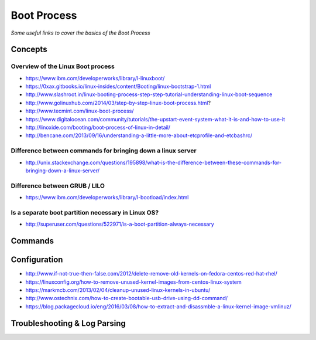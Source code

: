 *****************
Boot Process
*****************

*Some useful links to cover the basics of the Boot Process*

########
Concepts
########

Overview of the Linux Boot process
***************************************
- https://www.ibm.com/developerworks/library/l-linuxboot/
   
- https://0xax.gitbooks.io/linux-insides/content/Booting/linux-bootstrap-1.html

- http://www.slashroot.in/linux-booting-process-step-step-tutorial-understanding-linux-boot-sequence

- http://www.golinuxhub.com/2014/03/step-by-step-linux-boot-process.html?
   
- http://www.tecmint.com/linux-boot-process/

- https://www.digitalocean.com/community/tutorials/the-upstart-event-system-what-it-is-and-how-to-use-it

- http://linoxide.com/booting/boot-process-of-linux-in-detail/
   
- http://bencane.com/2013/09/16/understanding-a-little-more-about-etcprofile-and-etcbashrc/

Difference between commands for bringing down a linux server
******************************************************************************

- http://unix.stackexchange.com/questions/195898/what-is-the-difference-between-these-commands-for-bringing-down-a-linux-server/


Difference between GRUB / LILO
***************************************

- https://www.ibm.com/developerworks/library/l-bootload/index.html


Is a separate boot partition necessary in Linux OS?
**********************************************************

- http://superuser.com/questions/522971/is-a-boot-partition-always-necessary

.. image::  ../source/images/boot-process-separate-partition.png
    :width: 762px
    :align: center
    :height: 878px


##########
Commands
##########


################
Configuration
################

- http://www.if-not-true-then-false.com/2012/delete-remove-old-kernels-on-fedora-centos-red-hat-rhel/

- https://linuxconfig.org/how-to-remove-unused-kernel-images-from-centos-linux-system

- https://markmcb.com/2013/02/04/cleanup-unused-linux-kernels-in-ubuntu/

- http://www.ostechnix.com/how-to-create-bootable-usb-drive-using-dd-command/

- https://blog.packagecloud.io/eng/2016/03/08/how-to-extract-and-disassmble-a-linux-kernel-image-vmlinuz/


################################   
Troubleshooting & Log Parsing
################################

